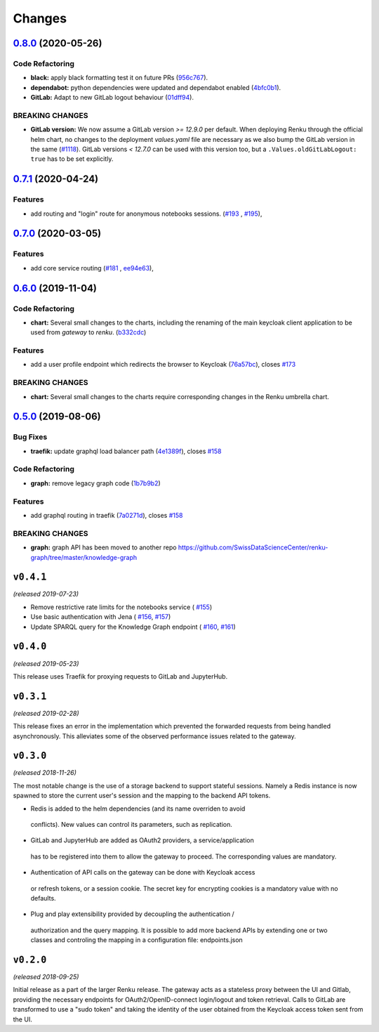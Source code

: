 Changes
=======

`0.8.0 <https://github.com/SwissDataScienceCenter/renku-gateway/compare/0.7.1...0.8.0>`__ (2020-05-26)
------------------------------------------------------------------------------------------------------

Code Refactoring
~~~~~~~~~~~~~~~~

- **black:** apply black formatting test it on future PRs
  (`956c767 <https://github.com/SwissDataScienceCenter/renku-gateway/commit/956c767733c75587c1d55171d387041be88774a7>`__).
- **dependabot:** python dependencies were updated and dependabot enabled
  (`4bfc0b1 <https://github.com/SwissDataScienceCenter/renku-gateway/commit/4bfc0b1c67c5f7f959893e77462e1b65a42c1b5d>`__).
- **GitLab:** Adapt to new GitLab logout behaviour
  (`01dff94 <https://github.com/SwissDataScienceCenter/renku-gateway/commit/01dff9478f5a2fdd1785a1926380819904585e25>`__).

BREAKING CHANGES
~~~~~~~~~~~~~~~~

* **GitLab version:** We now assume a GitLab version `>= 12.9.0` per default. When deploying Renku
  through the official helm chart, no changes to the deployment `values.yaml` file are necessary as
  we also bump the GitLab version in the same
  (`#1118 <https://github.com/SwissDataScienceCenter/renku/pull/1118)>`__).
  GitLab versions `< 12.7.0` can be used with this version too, but a ``.Values.oldGitLabLogout: true``
  has to be set explicitly.


`0.7.1 <https://github.com/SwissDataScienceCenter/renku-gateway/compare/0.7.0...0.7.1>`__ (2020-04-24)
------------------------------------------------------------------------------------------------------

Features
~~~~~~~~

-  add routing and "login" route for anonymous notebooks sessions.
   (`#193 <https://github.com/SwissDataScienceCenter/renku-gateway/issues/193>`__ ,
   `#195 <https://github.com/SwissDataScienceCenter/renku-gateway/issues/195>`__),


`0.7.0 <https://github.com/SwissDataScienceCenter/renku-gateway/compare/0.6.0...0.7.0>`__ (2020-03-05)
------------------------------------------------------------------------------------------------------

Features
~~~~~~~~

-  add core service routing
   (`#181 <https://github.com/SwissDataScienceCenter/renku-gateway/issues/181>`__ ,
   `ee94e63 <https://github.com/SwissDataScienceCenter/renku-gateway/commit/ee94e63bab0d3e70cf2cdc23f12df1faf50c9592>`__),


`0.6.0 <https://github.com/SwissDataScienceCenter/renku-gateway/compare/0.5.0...0.6.0>`__ (2019-11-04)
------------------------------------------------------------------------------------------------------


Code Refactoring
~~~~~~~~~~~~~~~~

-  **chart:** Several small changes to the charts, including the renaming of the main keycloak client
   application to be used from `gateway` to `renku`.
   (`b332cdc <https://github.com/SwissDataScienceCenter/renku-gateway/commit/b332cdc>`__)

Features
~~~~~~~~

-  add a user profile endpoint which redirects the browser to Keycloak
   (`76a57bc <https://github.com/SwissDataScienceCenter/renku-gateway/commit/76a57bc>`__),
   closes
   `#173 <https://github.com/SwissDataScienceCenter/renku-gateway/issues/173>`__

BREAKING CHANGES
~~~~~~~~~~~~~~~~

-  **chart:** Several small changes to the charts require corresponding changes in the Renku umbrella chart.

`0.5.0 <https://github.com/SwissDataScienceCenter/renku-gateway/compare/0.4.1...0.5.0>`__ (2019-08-06)
------------------------------------------------------------------------------------------------------

Bug Fixes
~~~~~~~~~

-  **traefik:** update graphql load balancer path
   (`4e1389f <https://github.com/SwissDataScienceCenter/renku-gateway/commit/4e1389f>`__),
   closes
   `#158 <https://github.com/SwissDataScienceCenter/renku-gateway/issues/158>`__

Code Refactoring
~~~~~~~~~~~~~~~~

-  **graph:** remove legacy graph code
   (`1b7b9b2 <https://github.com/SwissDataScienceCenter/renku-gateway/commit/1b7b9b2>`__)

Features
~~~~~~~~

-  add graphql routing in traefik
   (`7a0271d <https://github.com/SwissDataScienceCenter/renku-gateway/commit/7a0271d>`__),
   closes
   `#158 <https://github.com/SwissDataScienceCenter/renku-gateway/issues/158>`__

BREAKING CHANGES
~~~~~~~~~~~~~~~~

-  **graph:** graph API has been moved to another repo
   https://github.com/SwissDataScienceCenter/renku-graph/tree/master/knowledge-graph


``v0.4.1``
----------
*(released 2019-07-23)*

* Remove restrictive rate limits for the notebooks service (
  `#155 <https://github.com/SwissDataScienceCenter/renku-gateway/pull/155>`_)
* Use basic authentication with Jena (
  `#156 <https://github.com/SwissDataScienceCenter/renku-gateway/issues/156>`_,
  `#157 <https://github.com/SwissDataScienceCenter/renku-gateway/pull/157>`_)
* Update SPARQL query for the Knowledge Graph endpoint (
  `#160 <https://github.com/SwissDataScienceCenter/renku-gateway/issues/160>`_,
  `#161 <https://github.com/SwissDataScienceCenter/renku-gateway/pull/161>`_)

``v0.4.0``
----------
*(released 2019-05-23)*

This release uses Traefik for proxying requests to GitLab and JupyterHub.

``v0.3.1``
----------
*(released 2019-02-28)*

This release fixes an error in the implementation which prevented the forwarded
requests from being handled asynchronously. This alleviates some of the observed
performance issues related to the gateway.


``v0.3.0``
----------
*(released 2018-11-26)*

The most notable change is the use of a storage backend to support stateful
sessions. Namely a Redis instance is now spawned to store the current user's
session and the mapping to the backend API tokens.

* Redis is added to the helm dependencies (and its name overriden to avoid
 conflicts). New values can control its parameters, such as replication.

* GitLab and JupyterHub are added as OAuth2 providers, a service/application
 has to be registered into them to allow the gateway to proceed. The
 corresponding values are mandatory.

* Authentication of API calls on the gateway can be done with Keycloak access
 or refresh tokens, or a session cookie. The secret key for encrypting cookies
 is a mandatory value with no defaults.

* Plug and play extensibility provided by decoupling the authentication /
 authorization and the query mapping. It is possible to add more backend APIs
 by extending one or two classes and controling the mapping in a configuration
 file: endpoints.json


``v0.2.0``
----------
*(released 2018-09-25)*

Initial release as a part of the larger Renku release. The gateway acts as a
stateless proxy between the UI and Gitlab, providing the necessary endpoints
for OAuth2/OpenID-connect login/logout and token retrieval.
Calls to GitLab are transformed to use a "sudo token" and taking the identity
of the user obtained from the Keycloak access token sent from the UI.
